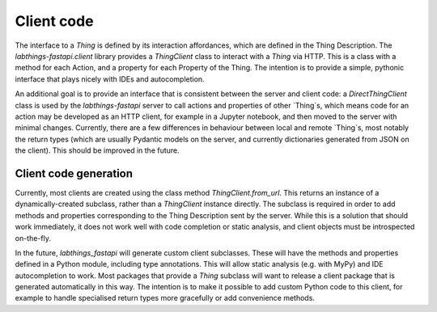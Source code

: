 Client code
===========

The interface to a `Thing` is defined by its interaction affordances, which are defined in the Thing Description. The `labthings-fastapi.client` library provides a `ThingClient` class to interact with a `Thing` via HTTP. This is a class with a method for each Action, and a property for each Property of the Thing. The intention is to provide a simple, pythonic interface that plays nicely with IDEs and autocompletion. 

An additional goal is to provide an interface that is consistent between the server and client code: a `DirectThingClient` class is used by the `labthings-fastapi` server to call actions and properties of other `Thing`s, which means code for an action may be developed as an HTTP client, for example in a Jupyter notebook, and then moved to the server with minimal changes. Currently, there are a few differences in behaviour between local and remote `Thing`s, most notably the return types (which are usually Pydantic models on the server, and currently dictionaries generated from JSON on the client). This should be improved in the future.

Client code generation
----------------------

Currently, most clients are created using the class method `ThingClient.from_url`. This returns an instance of a dynamically-created subclass, rather than a `ThingClient` instance directly. The subclass is required in order to add methods and properties corresponding to the Thing Description sent by the server. While this is a solution that should work immediately, it does not work well with code completion or static analysis, and client objects must be introspected on-the-fly.

In the future, `labthings_fastapi` will generate custom client subclasses. These will have the methods and properties defined in a Python module, including type annotations. This will allow static analysis (e.g. with MyPy) and IDE autocompletion to work. Most packages that provide a `Thing` subclass will want to release a client package that is generated automatically in this way. The intention is to make it possible to add custom Python code to this client, for example to handle specialised return types more gracefully or add convenience methods.





